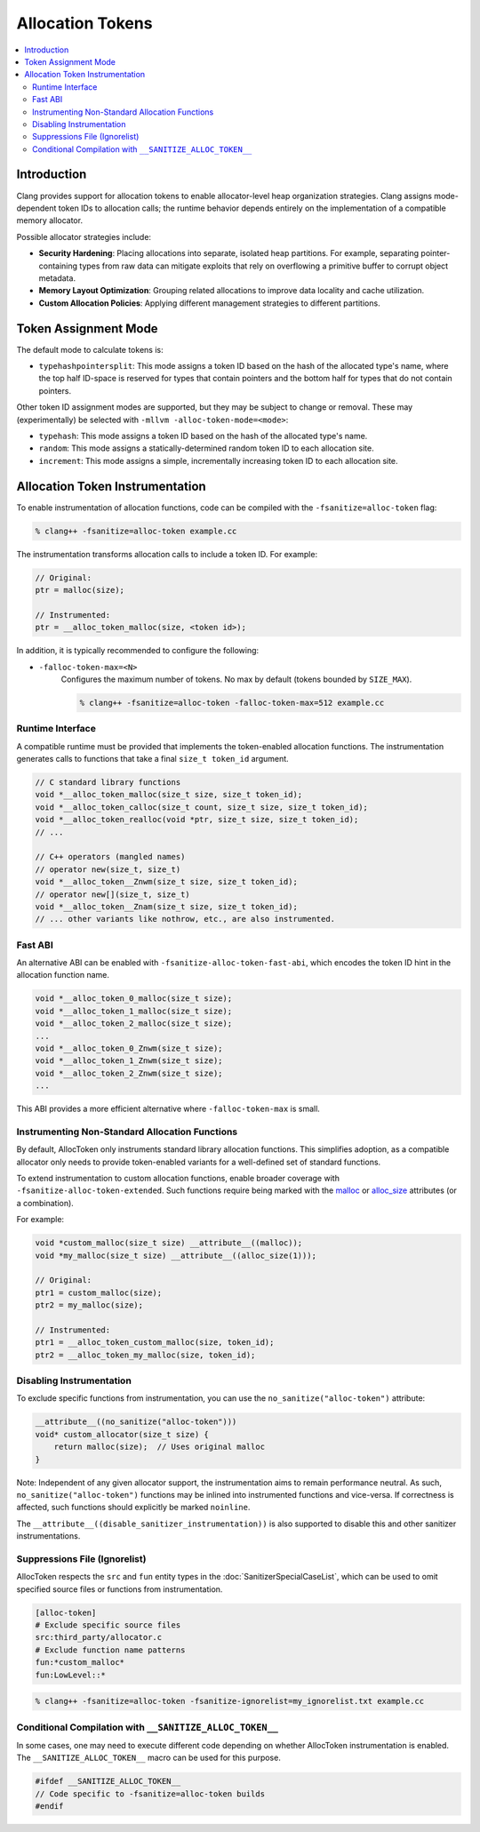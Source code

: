 =================
Allocation Tokens
=================

.. contents::
   :local:

Introduction
============

Clang provides support for allocation tokens to enable allocator-level heap
organization strategies. Clang assigns mode-dependent token IDs to allocation
calls; the runtime behavior depends entirely on the implementation of a
compatible memory allocator.

Possible allocator strategies include:

* **Security Hardening**: Placing allocations into separate, isolated heap
  partitions. For example, separating pointer-containing types from raw data
  can mitigate exploits that rely on overflowing a primitive buffer to corrupt
  object metadata.

* **Memory Layout Optimization**: Grouping related allocations to improve data
  locality and cache utilization.

* **Custom Allocation Policies**: Applying different management strategies to
  different partitions.

Token Assignment Mode
=====================

The default mode to calculate tokens is:

* ``typehashpointersplit``: This mode assigns a token ID based on the hash of
  the allocated type's name, where the top half ID-space is reserved for types
  that contain pointers and the bottom half for types that do not contain
  pointers.

Other token ID assignment modes are supported, but they may be subject to
change or removal. These may (experimentally) be selected with ``-mllvm
-alloc-token-mode=<mode>``:

* ``typehash``: This mode assigns a token ID based on the hash of the allocated
  type's name.

* ``random``: This mode assigns a statically-determined random token ID to each
  allocation site.

* ``increment``: This mode assigns a simple, incrementally increasing token ID
  to each allocation site.

Allocation Token Instrumentation
================================

To enable instrumentation of allocation functions, code can be compiled with
the ``-fsanitize=alloc-token`` flag:

.. code-block:: console

    % clang++ -fsanitize=alloc-token example.cc

The instrumentation transforms allocation calls to include a token ID. For
example:

.. code-block:: c

    // Original:
    ptr = malloc(size);

    // Instrumented:
    ptr = __alloc_token_malloc(size, <token id>);

In addition, it is typically recommended to configure the following:

* ``-falloc-token-max=<N>``
    Configures the maximum number of tokens. No max by default (tokens bounded
    by ``SIZE_MAX``).

    .. code-block:: console

        % clang++ -fsanitize=alloc-token -falloc-token-max=512 example.cc

Runtime Interface
-----------------

A compatible runtime must be provided that implements the token-enabled
allocation functions. The instrumentation generates calls to functions that
take a final ``size_t token_id`` argument.

.. code-block:: c

    // C standard library functions
    void *__alloc_token_malloc(size_t size, size_t token_id);
    void *__alloc_token_calloc(size_t count, size_t size, size_t token_id);
    void *__alloc_token_realloc(void *ptr, size_t size, size_t token_id);
    // ...

    // C++ operators (mangled names)
    // operator new(size_t, size_t)
    void *__alloc_token__Znwm(size_t size, size_t token_id);
    // operator new[](size_t, size_t)
    void *__alloc_token__Znam(size_t size, size_t token_id);
    // ... other variants like nothrow, etc., are also instrumented.

Fast ABI
--------

An alternative ABI can be enabled with ``-fsanitize-alloc-token-fast-abi``,
which encodes the token ID hint in the allocation function name.

.. code-block:: c

    void *__alloc_token_0_malloc(size_t size);
    void *__alloc_token_1_malloc(size_t size);
    void *__alloc_token_2_malloc(size_t size);
    ...
    void *__alloc_token_0_Znwm(size_t size);
    void *__alloc_token_1_Znwm(size_t size);
    void *__alloc_token_2_Znwm(size_t size);
    ...

This ABI provides a more efficient alternative where
``-falloc-token-max`` is small.

Instrumenting Non-Standard Allocation Functions
-----------------------------------------------

By default, AllocToken only instruments standard library allocation functions.
This simplifies adoption, as a compatible allocator only needs to provide
token-enabled variants for a well-defined set of standard functions.

To extend instrumentation to custom allocation functions, enable broader
coverage with ``-fsanitize-alloc-token-extended``. Such functions require being
marked with the `malloc
<https://clang.llvm.org/docs/AttributeReference.html#malloc>`_ or `alloc_size
<https://clang.llvm.org/docs/AttributeReference.html#alloc-size>`_ attributes
(or a combination).

For example:

.. code-block:: c

    void *custom_malloc(size_t size) __attribute__((malloc));
    void *my_malloc(size_t size) __attribute__((alloc_size(1)));

    // Original:
    ptr1 = custom_malloc(size);
    ptr2 = my_malloc(size);

    // Instrumented:
    ptr1 = __alloc_token_custom_malloc(size, token_id);
    ptr2 = __alloc_token_my_malloc(size, token_id);

Disabling Instrumentation
-------------------------

To exclude specific functions from instrumentation, you can use the
``no_sanitize("alloc-token")`` attribute:

.. code-block:: c

    __attribute__((no_sanitize("alloc-token")))
    void* custom_allocator(size_t size) {
        return malloc(size);  // Uses original malloc
    }

Note: Independent of any given allocator support, the instrumentation aims to
remain performance neutral. As such, ``no_sanitize("alloc-token")``
functions may be inlined into instrumented functions and vice-versa. If
correctness is affected, such functions should explicitly be marked
``noinline``.

The ``__attribute__((disable_sanitizer_instrumentation))`` is also supported to
disable this and other sanitizer instrumentations.

Suppressions File (Ignorelist)
------------------------------

AllocToken respects the ``src`` and ``fun`` entity types in the
:doc:`SanitizerSpecialCaseList`, which can be used to omit specified source
files or functions from instrumentation.

.. code-block:: bash

    [alloc-token]
    # Exclude specific source files
    src:third_party/allocator.c
    # Exclude function name patterns
    fun:*custom_malloc*
    fun:LowLevel::*

.. code-block:: console

    % clang++ -fsanitize=alloc-token -fsanitize-ignorelist=my_ignorelist.txt example.cc

Conditional Compilation with ``__SANITIZE_ALLOC_TOKEN__``
-----------------------------------------------------------

In some cases, one may need to execute different code depending on whether
AllocToken instrumentation is enabled. The ``__SANITIZE_ALLOC_TOKEN__`` macro
can be used for this purpose.

.. code-block:: c

    #ifdef __SANITIZE_ALLOC_TOKEN__
    // Code specific to -fsanitize=alloc-token builds
    #endif
